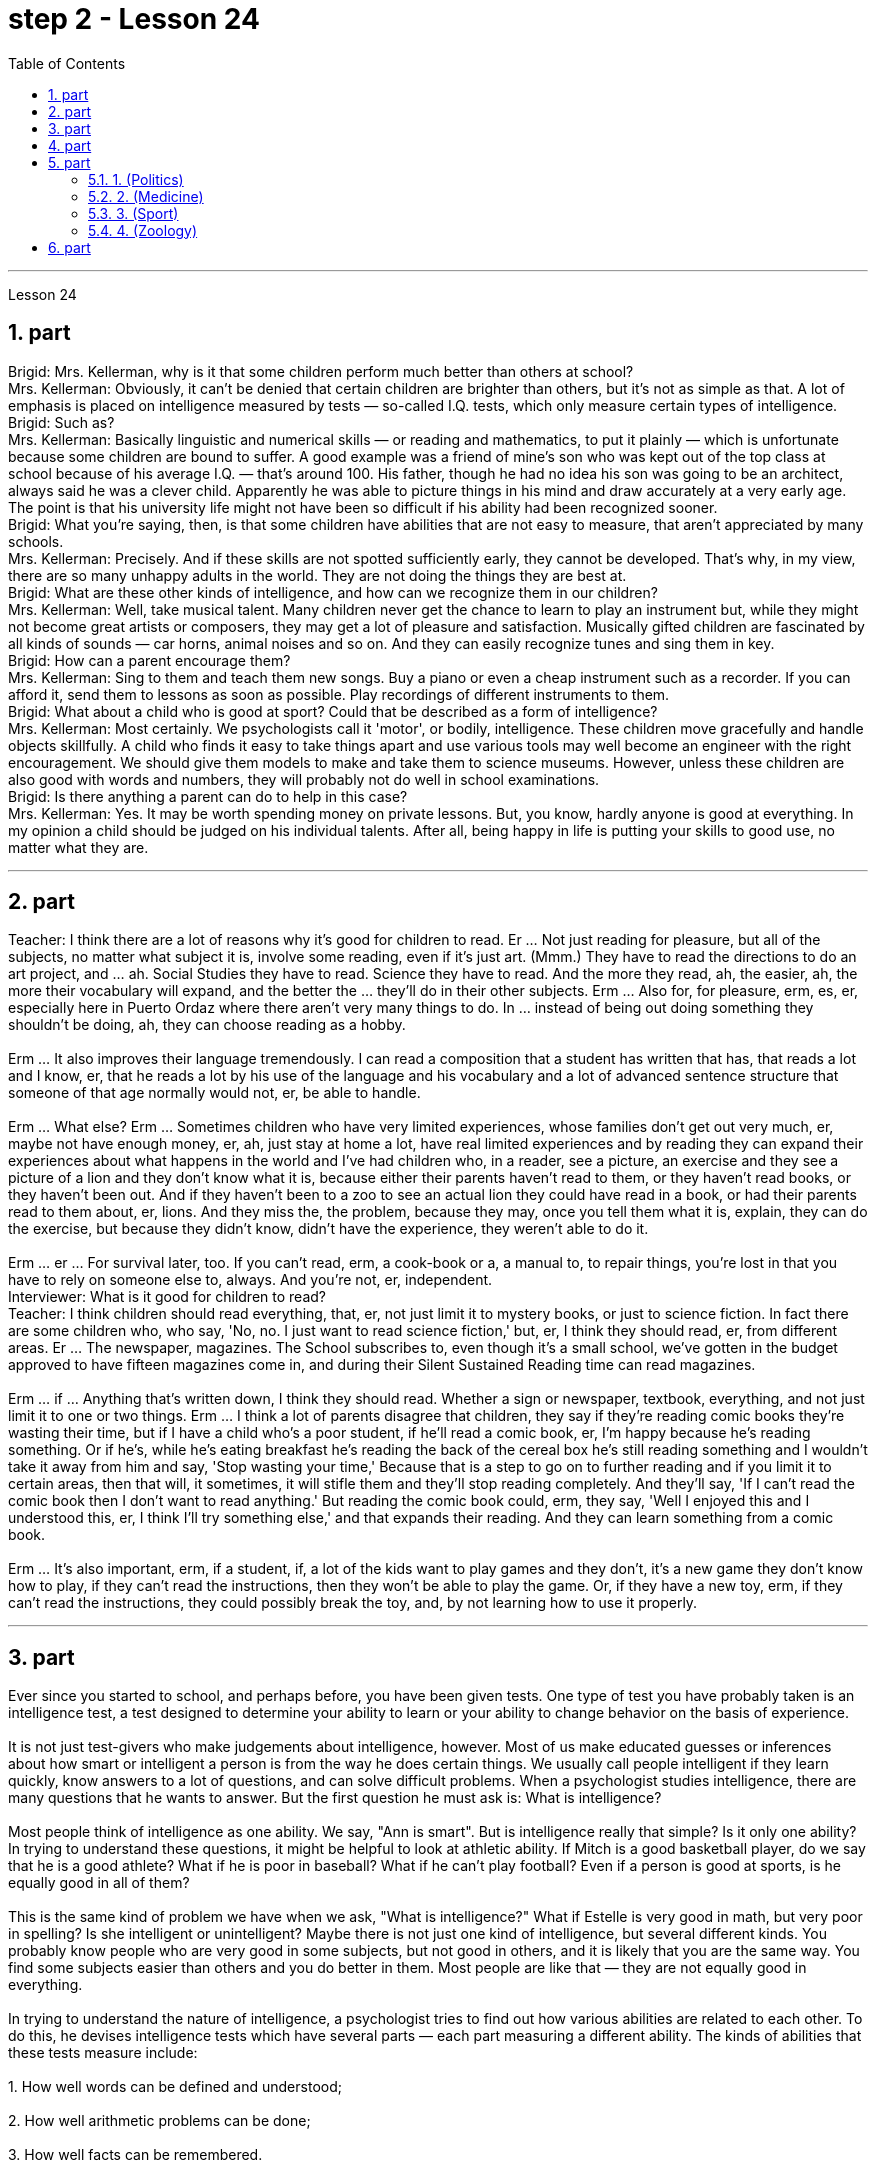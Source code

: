 
= step 2 - Lesson 24
:toc:
:sectnums:

---



Lesson 24 +

== part


Brigid: Mrs. Kellerman, why is it that some children perform much better than others at school? +
Mrs. Kellerman: Obviously, it can't be denied that certain children are brighter than others, but it's not as simple as that. A lot of emphasis is placed on intelligence measured by tests — so-called I.Q. tests, which only measure certain types of intelligence. +
Brigid: Such as? +
Mrs. Kellerman: Basically linguistic and numerical skills — or reading and mathematics, to put it plainly — which is unfortunate because some children are bound to suffer. A good example was a friend of mine's son who was kept out of the top class at school because of his average I.Q. — that's around 100. His father, though he had no idea his son was going to be an architect, always said he was a clever child. Apparently he was able to picture things in his mind and draw accurately at a very early age. The point is that his university life might not have been so difficult if his ability had been recognized sooner. +
Brigid: What you're saying, then, is that some children have abilities that are not easy to measure, that aren't appreciated by many schools. +
Mrs. Kellerman: Precisely. And if these skills are not spotted sufficiently early, they cannot be developed. That's why, in my view, there are so many unhappy adults in the world. They are not doing the things they are best at. +
Brigid: What are these other kinds of intelligence, and how can we recognize them in our children? +
Mrs. Kellerman: Well, take musical talent. Many children never get the chance to learn to play an instrument but, while they might not become great artists or composers, they may get a lot of pleasure and satisfaction. Musically gifted children are fascinated by all kinds of sounds — car horns, animal noises and so on. And they can easily recognize tunes and sing them in key. +
Brigid: How can a parent encourage them? +
Mrs. Kellerman: Sing to them and teach them new songs. Buy a piano or even a cheap instrument such as a recorder. If you can afford it, send them to lessons as soon as possible. Play recordings of different instruments to them. +
Brigid: What about a child who is good at sport? Could that be described as a form of intelligence? +
Mrs. Kellerman: Most certainly. We psychologists call it 'motor', or bodily, intelligence. These children move gracefully and handle objects skillfully. A child who finds it easy to take things apart and use various tools may well become an engineer with the right encouragement. We should give them models to make and take them to science museums. However, unless these children are also good with words and numbers, they will probably not do well in school examinations. +
Brigid: Is there anything a parent can do to help in this case? +
Mrs. Kellerman: Yes. It may be worth spending money on private lessons. But, you know, hardly anyone is good at everything. In my opinion a child should be judged on his individual talents. After all, being happy in life is putting your skills to good use, no matter what they are.

---

== part

Teacher: I think there are a lot of reasons why it's good for children to read. Er ... Not just reading for pleasure, but all of the subjects, no matter what subject it is, involve some reading, even if it's just art. (Mmm.) They have to read the directions to do an art project, and ... ah. Social Studies they have to read. Science they have to read. And the more they read, ah, the easier, ah, the more their vocabulary will expand, and the better the ... they'll do in their other subjects. Erm ... Also for, for pleasure, erm, es, er, especially here in Puerto Ordaz where there aren't very many things to do. In ... instead of being out doing something they shouldn't be doing, ah, they can choose reading as a hobby. +
 +
Erm ... It also improves their language tremendously. I can read a composition that a student has written that has, that reads a lot and I know, er, that he reads a lot by his use of the language and his vocabulary and a lot of advanced sentence structure that someone of that age normally would not, er, be able to handle. +
 +
Erm ... What else? Erm ... Sometimes children who have very limited experiences, whose families don't get out very much, er, maybe not have enough money, er, ah, just stay at home a lot, have real limited experiences and by reading they can expand their experiences about what happens in the world and I've had children who, in a reader, see a picture, an exercise and they see a picture of a lion and they don't know what it is, because either their parents haven't read to them, or they haven't read books, or they haven't been out. And if they haven't been to a zoo to see an actual lion they could have read in a book, or had their parents read to them about, er, lions. And they miss the, the problem, because they may, once you tell them what it is, explain, they can do the exercise, but because they didn't know, didn't have the experience, they weren't able to do it. +
 +
Erm ... er ... For survival later, too. If you can't read, erm, a cook-book or a, a manual to, to repair things, you're lost in that you have to rely on someone else to, always. And you're not, er, independent. +
Interviewer: What is it good for children to read? +
Teacher: I think children should read everything, that, er, not just limit it to mystery books, or just to science fiction. In fact there are some children who, who say, 'No, no. I just want to read science fiction,' but, er, I think they should read, er, from different areas. Er ... The newspaper, magazines. The School subscribes to, even though it's a small school, we've gotten in the budget approved to have fifteen magazines come in, and during their Silent Sustained Reading time can read magazines. +
 +
Erm ... if ... Anything that's written down, I think they should read. Whether a sign or newspaper, textbook, everything, and not just limit it to one or two things. Erm ... I think a lot of parents disagree that children, they say if they're reading comic books they're wasting their time, but if I have a child who's a poor student, if he'll read a comic book, er, I'm happy because he's reading something. Or if he's, while he's eating breakfast he's reading the back of the cereal box he's still reading something and I wouldn't take it away from him and say, 'Stop wasting your time,' Because that is a step to go on to further reading and if you limit it to certain areas, then that will, it sometimes, it will stifle them and they'll stop reading completely. And they'll say, 'If I can't read the comic book then I don't want to read anything.' But reading the comic book could, erm, they say, 'Well I enjoyed this and I understood this, er, I think I'll try something else,' and that expands their reading. And they can learn something from a comic book. +
 +
Erm ... It's also important, erm, if a student, if, a lot of the kids want to play games and they don't, it's a new game they don't know how to play, if they can't read the instructions, then they won't be able to play the game. Or, if they have a new toy, erm, if they can't read the instructions, they could possibly break the toy, and, by not learning how to use it properly.
 +

---

== part

Ever since you started to school, and perhaps before, you have been given tests. One type of test you have probably taken is an intelligence test, a test designed to determine your ability to learn or your ability to change behavior on the basis of experience. +
 +
It is not just test-givers who make judgements about intelligence, however. Most of us make educated guesses or inferences about how smart or intelligent a person is from the way he does certain things. We usually call people intelligent if they learn quickly, know answers to a lot of questions, and can solve difficult problems. When a psychologist studies intelligence, there are many questions that he wants to answer. But the first question he must ask is: What is intelligence? +
 +
Most people think of intelligence as one ability. We say, "Ann is smart". But is intelligence really that simple? Is it only one ability? In trying to understand these questions, it might be helpful to look at athletic ability. If Mitch is a good basketball player, do we say that he is a good athlete? What if he is poor in baseball? What if he can't play football? Even if a person is good at sports, is he equally good in all of them? +
 +
This is the same kind of problem we have when we ask, "What is intelligence?" What if Estelle is very good in math, but very poor in spelling? Is she intelligent or unintelligent? Maybe there is not just one kind of intelligence, but several different kinds. You probably know people who are very good in some subjects, but not good in others, and it is likely that you are the same way. You find some subjects easier than others and you do better in them. Most people are like that — they are not equally good in everything. +
 +
In trying to understand the nature of intelligence, a psychologist tries to find out how various abilities are related to each other. To do this, he devises intelligence tests which have several parts — each part measuring a different ability. The kinds of abilities that these tests measure include: +
 +
1. How well words can be defined and understood; +
 +
2. How well arithmetic problems can be done; +
 +
3. How well facts can be remembered. +
 +
Are these abilities related to each other? If a student is good at solving arithmetic problems, will he also be good at remembering facts? If he can define and understand a lot of words, will he also be good in arithmetic? To find the answers to these questions, the psychologist correlates the scores from each part of the test. A correlation is a mathematical way of finding out if these abilities are related to each other. If two abilities are correlated, it means that if you are good at one, you will probably be good at the other — or, if you are poor at one, you will probably be poor at the other. When two abilities are not correlated, it means that they are not related to each other — they do not go together. It means that being good at one has nothing to do with being good at another. For example, success in mathematics is not correlated with success in playing baseball. Some people who are good baseball players are good in math — others are not. +
 +
Think of all the mental and athletic abilities shown by your friends and schoolmates. Can you think of some abilities and skills that seem highly correlated? Can you think of some abilities which do not seem to be correlated? Why do you think some abilities are correlated and others are not?
 +

---

== part

There are many factors to keep in mind about intelligence tests. It is especially important to realize that intelligence tests measure how well you do at the time you take the test, but not how well you could do. There are many reasons why a student might not do well on a test in school. A person may do poorly on an intelligence test because he did not have a proper education and not because he is stupid. Also, some of the problems and questions of intelligence tests are not fair to certain groups of people. +
 +
For example, suppose that the problems and questions on a test are about ice cream cones, baseball, automobiles and hot dogs. How would a student from another country, where these things do not exist, do on this test? Could he do as well as an average American boy? What if you took an intelligence test which asked questions about the hibachi, tempura and saki? Any Japanese boy could answer these questions, but you probably couldn't. Does this mean that you are not intelligent? No matter how intelligent a person is, he will not be able to answer questions about things he has never seen or heard of. When a test has a lot of "unfair" questions, do the results tell us much about a person's intelligence? Why not? +
 +
Some questions would be "unfair" to almost all American test takers. How can you tell if a test question is "unfair"? Here is one to consider: Which of the following four musical instruments is different from the others in an important way: VIOLIN, SITAR, KOTO, TRUMPET. +
 +
What makes this question unfair to most American boys and girls is that two of the four words are from foreign languages. The test taker has no way of knowing what they mean. Therefore, if you don't know what a word means, how can you decide that it is, or is not, different from the other words? +
 +
The same question can be made into a fair intelligence-test question. It can be done very easily by adding pictures next to each word and asking the question again. +
 +
To find out if the question without pictures is "unfair", ask people to answer it. Do not let them see the picture next to each word. Ask them why they gave the answer they did. Now show them the question with the pictures. Do the people who are questioned give correct answers more frequently the first time, without pictures, or the second time, with pictures? +
 +
In what ways do the pictures help people answer the question? Is it true that the question without pictures is "unfair" and the one with pictures is "fair"? Can you think of a question that would be fair to boys and girls all over the world? Intelligence is partly measured by the ability to put information together and use it to answer questions. How does this apply to the question on musical instruments? Can the most intelligent person you know answer this question: What colour hair does each author of this book have?

---

== part

==== 1. (Politics) +

When a party is elected to Parliament in Britain it may not stay in power for more than five years without calling an election. But — now this is an important point — the Prime Minister may 'go to the country', that's to say call an election at any time before the five years are up. This is important because it gives the Prime Minister in Britain a lot of power — he can choose the best time to have an election for his own party. In many other countries the timing of an election is fixed — it must take place on a certain date every four years, or whatever, and this means that in these countries the President or Prime Minister cannot choose the most convenient time for himself, the way a British Prime Minister can. +


==== 2. (Medicine) +

One of the most dramatic examples of the effect of advances in medical knowledge is the building of the Panama Canal. In 1881 work was started on this canal under the supervision of De Lesseps, the Frenchman who built the Suez Canal. The project had to be abandoned after mosquito-borne diseases of yellow fever and malaria had claimed 16,000 victims among the workers. At the beginning of this century, the area was made healthy by spraying the breeding waters of the mosquitoes with petroleum. Work was able to be started again and the canal was finished in 1914. +

==== 3. (Sport) +

By the way, since we have mentioned the Olympic Games, you may be interested to know the following curious fact about the ancient Olympic Games as compared to the Modern Olympics. The ancient games were held every four years without interruption for over 1,000 years. The modern games have already been cancelled three times, in 1916, 1940 and 1944, because of world wars. +


==== 4. (Zoology) +

Although it is not strictly speaking relevant to our topic, perhaps I might say something about sharks since they are in the news quite a lot these days. Sharks have got a very bad reputation and probably most people think that all sharks are killers. This is not the case. In fact, the largest sharks of all, I mean the Whale Shark and the Basking Shark, are usually harmless to man.

---

== part

Moon River +

Moon river wider than a mile +
 I'm crossing you in style some day +
 Old dream maker +
 You heart breaker +
 Whenever you're going +
 I'm going your way +
 Two drifters, off to see the world +
 There's such a lot of world to see +
 We're after the same rainbow's end +
 Waiting round the bend +
 My Huckleberry friend +
 Moon river and me


---
